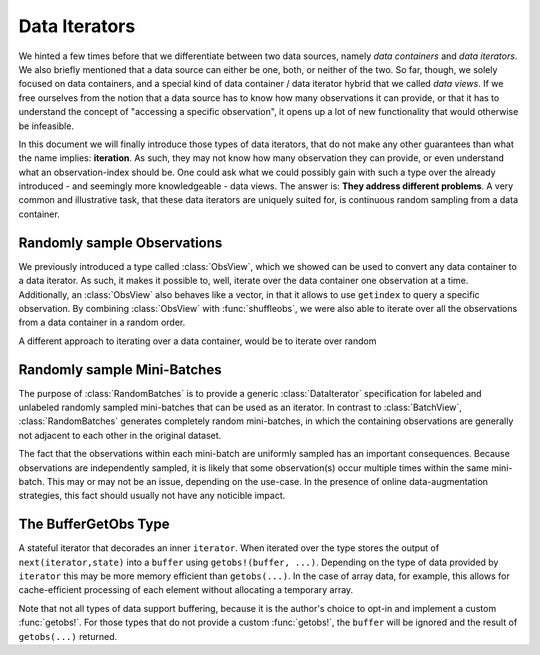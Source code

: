 Data Iterators
================

We hinted a few times before that we differentiate between two
data sources, namely *data containers* and *data iterators*. We
also briefly mentioned that a data source can either be one,
both, or neither of the two. So far, though, we solely focused on
data containers, and a special kind of data container / data
iterator hybrid that we called *data views*. If we free ourselves
from the notion that a data source has to know how many
observations it can provide, or that it has to understand the
concept of "accessing a specific observation", it opens up a lot
of new functionality that would otherwise be infeasible.

In this document we will finally introduce those types of data
iterators, that do not make any other guarantees than what the
name implies: **iteration**. As such, they may not know how many
observation they can provide, or even understand what an
observation-index should be. One could ask what we could possibly
gain with such a type over the already introduced - and seemingly
more knowledgeable - data views. The answer is: **They address
different problems**. A very common and illustrative task, that
these data iterators are uniquely suited for, is continuous
random sampling from a data container.

Randomly sample Observations
-----------------------------

We previously introduced a type called :class:`ObsView`, which we
showed can be used to convert any data container to a data
iterator. As such, it makes it possible to, well, iterate over
the data container one observation at a time. Additionally, an
:class:`ObsView` also behaves like a vector, in that it allows to
use ``getindex`` to query a specific observation. By combining
:class:`ObsView` with :func:`shuffleobs`, we were also able to
iterate over all the observations from a data container in a
random order.


A different approach to iterating over a data container, would be
to iterate over random

.. class:: RandomObs <: ObsIterator

   A decorator type that transforms a data containers into a data
   iterator, that returns a randomly sampled observation from the
   given data container (with replacement).

   Each iteration returns the result of a :func:`datasubset`,
   which means that any data movement is delayed until
   :func:`getobs` is called.

.. function:: RandomObs(data, [count], [obsdim]) -> RandomObs

   Create an iterator that generates `count` randomly sampled
   observations from the given `data` container. In the case
   `count` is not provided, it will generate random samples
   indefinitely.

   :param data: The object representing a data container.

   :param Integer count: \
        Optional. The number of randomly sampled observations
        that the iterator will generate before stopping. If
        omitted, the iterator will generate randomly sampled
        batches forever.

   :param obsdim: \
        Optional. If it makes sense for the type of `data`, then
        `obsdim` can be used to specify which dimension of `data`
        denotes the observations. It can be specified in a
        type-stable manner as a positional argument, or as a more
        convenient keyword parameter. See :ref:`obsdim` for more
        information.

Randomly sample Mini-Batches
------------------------------

The purpose of :class:`RandomBatches` is to provide a generic
:class:`DataIterator` specification for labeled and unlabeled
randomly sampled mini-batches that can be used as an iterator.
In contrast to :class:`BatchView`, :class:`RandomBatches`
generates completely random mini-batches, in which the containing
observations are generally not adjacent to each other in the
original dataset.

The fact that the observations within each mini-batch are
uniformly sampled has an important consequences. Because
observations are independently sampled, it is likely that some
observation(s) occur multiple times within the same mini-batch.
This may or may not be an issue, depending on the use-case. In
the presence of online data-augmentation strategies, this fact
should usually not have any noticible impact.

.. class:: RandomBatches <: BatchIterator

   A decorator type that transforms a data containers into a data
   iterator, that on each iteration returns a batch of fixed size
   containing randomly sampled observation from the given data
   container (with replacement).

   Each iteration returns the result of a :func:`datasubset`,
   which means that any data movement is delayed until
   :func:`getobs` is called.

.. function:: RandomBatches(data, [size], [count], [obsdim]) -> RandomBatches

   Create an iterator that generates `count` randomly sampled
   batches from the given `data` container using a batch-size of
   `size`. In the case `count` is not provided, it will generate
   random batches indefinitely.

   :param data: The object representing a data container.

   :param Integer size: \
        Optional. The batch-size of each batch. I.e. the number
        of randomly sampled observations in each batch.

   :param Integer count: \
        Optional. The number of randomly sampled batches that the
        iterator will generate before stopping. If omitted, the
        iterator will generate randomly sampled observations
        forever.

   :param obsdim: \
        Optional. If it makes sense for the type of `data`, then
        `obsdim` can be used to specify which dimension of `data`
        denotes the observations. It can be specified in a
        type-stable manner as a positional argument, or as a more
        convenient keyword parameter. See :ref:`obsdim` for more
        information.

The BufferGetObs Type
------------------------

.. class:: BufferGetObs

   A stateful iterator that decorades an inner ``iterator``. When
   iterated over the type stores the output of
   ``next(iterator,state)`` into a ``buffer`` using
   ``getobs!(buffer, ...)``. Depending on the type of data
   provided by ``iterator`` this may be more memory efficient
   than ``getobs(...)``. In the case of array data, for example,
   this allows for cache-efficient processing of each element
   without allocating a temporary array.

   Note that not all types of data support buffering, because it
   is the author's choice to opt-in and implement a custom
   :func:`getobs!`. For those types that do not provide a custom
   :func:`getobs!`, the ``buffer`` will be ignored and the result
   of ``getobs(...)`` returned.

.. function:: BufferGetObs(iterator, [buffer]) -> BufferGetObs

   :param iterator: Some type that implements the iterator
        pattern, and for which every generated element supports
        :func:`getobs`

   :param buffer: Optional. If the elements of `iterator` support
        :func:`getobs!`, then this buffer is used as temporary
        storage on every iteration. Defaults to the result of
        :func:`getobs` on the first element of `iterator`.
